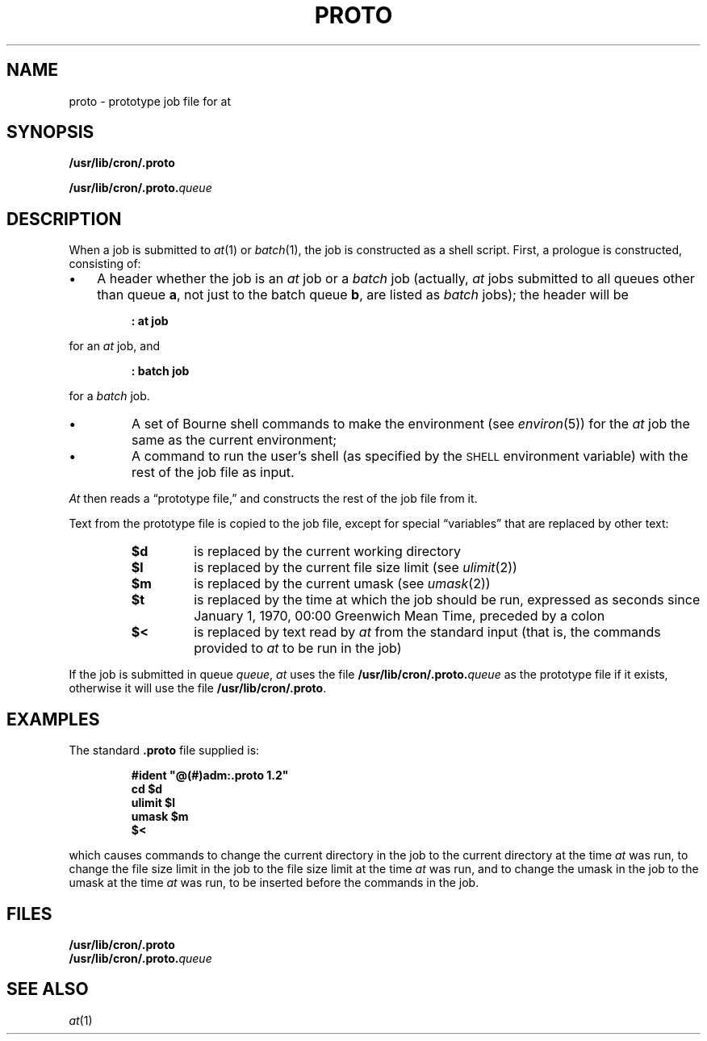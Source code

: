 '\"macro stdmacro
.TH PROTO 4
.SH NAME
proto \- prototype job file for at
.SH SYNOPSIS
.LP
.B /usr/lib/cron/.proto
.LP
.BI /usr/lib/cron/.proto. queue
.SH DESCRIPTION
.LP
When a job is submitted to
.IR at (1)
or
.IR batch (1),
the job is constructed as a shell script.  First, a prologue is
constructed, consisting of:
.IP \(bu 3
A header whether the job is an
.I at
job or a
.I batch
job (actually,
.I at
jobs submitted to all queues other than queue
.BR a ,
not just to the batch queue
.BR b ,
are listed as
.I batch
jobs); the header will be
.LP
.RS
.nf
.ft 3
: at job
.ft 1
.fi
.RE
.LP
for an
.I at
job, and
.LP
.RS
.nf
.ft 3
: batch job
.ft 1
.fi
.RE
.LP
for a
.I batch
job.
.IP \(bu
A set of Bourne shell commands to make the environment (see
.IR environ (5))
for the
.I at
job the same as the current environment;
.IP \(bu
A command to run the user's shell (as specified by the
.SM SHELL
environment variable) with the rest of the job file as input.
.LP
.I At
then reads a \*(lqprototype file,\*(rq and constructs the rest of the
job file from it.
.LP
Text from the prototype file is copied to the job file, except for
special \*(lqvariables\*(rq that are replaced by other text:
.RS
.TP
.B $d
is replaced by the current working directory
.PD 0
.TP
.B $l
is replaced by the current file size limit (see
.IR ulimit (2))
.TP
.B $m
is replaced by the current umask (see
.IR umask (2))
.TP
.B $t
is replaced by the time at which the job should be run, expressed as seconds
since January 1, 1970, 00:00 Greenwich Mean Time, preceded by a colon
.TP
.B $<
is replaced by text read by
.I at
from the standard input (that is, the commands provided to
.I at
to be run in the job)
.PD
.RE
.LP
If the job is submitted in queue
.IR queue ,
.I at
uses the file
.BI /usr/lib/cron/.proto. queue
as the prototype file if it exists, otherwise it will use the file
.BR /usr/lib/cron/.proto .
.SH EXAMPLES
The standard
.B .proto
file supplied is:
.LP
.RS
.nf
.ft 3
#ident	"@(#)adm:.proto	1.2"
cd $d
ulimit $l
umask $m
$<
.ft 1
.fi
.RE
.LP
which causes commands to change the current directory in the job to the
current directory at the time
.I at
was run, to change the file size limit in the job to the file size limit
at the time
.I at
was run, and to change the umask in the job to the umask at the time
.I at
was run, to be inserted before the commands in the job.
.SH FILES
.PD 0
.TP 20
.B /usr/lib/cron/.proto
.LP
.BI /usr/lib/cron/.proto. queue
.PD 
.SH "SEE ALSO"
.IR at (1)
'\".so /pubs/tools/origin.att
